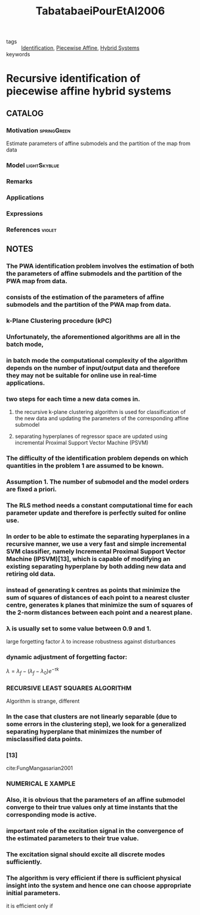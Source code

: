 :PROPERTIES:
:ID:       3006e8c7-6a2b-4fd7-a93f-076a66e80b95
:ROAM_REFS: cite:TabatabaeiPourEtAl2006
:END:
#+TITLE: TabatabaeiPourEtAl2006
#+filetags: reading article

- tags :: [[id:265d4605-0b90-4f6a-b495-304f2eb038f4][Identification]], [[id:e10aedf9-7688-416f-8fed-446bc658eb85][Piecewise Affine]], [[id:c7730082-bed6-4140-b921-b464f9b697c6][Hybrid Systems]]
- keywords ::


* Recursive identification of piecewise affine hybrid systems
  :PROPERTIES:
  :Custom_ID: TabatabaeiPourEtAl2006
  :URL:
  :AUTHOR: Tabatabaei-Pour, M., Gholami, M., Shaker, H., & Moshiri, B.
  :NOTER_DOCUMENT: ../../docsThese/bibliography/TabatabaeiPourEtAl2006.pdf
  :NOTER_PAGE:
  :END:

** CATALOG

*** Motivation :springGreen:
Estimate parameters of affine submodels and the partition of the map from data
*** Model :lightSkyblue:
*** Remarks
*** Applications
*** Expressions
*** References :violet:

** NOTES

*** The PWA identification problem involves the estimation of both the parameters of affine submodels and the partition of the PWA map from data.
:PROPERTIES:
:NOTER_PAGE: [[pdf:~/docsThese/bibliography/TabatabaeiPourEtAl2006.pdf::1++0.00;;annot-1-0]]
:ID:       ../../docsThese/bibliography/TabatabaeiPourEtAl2006.pdf-annot-1-0
:END:

*** consists of the estimation of the parameters of affine submodels and the partition of the PWA map from data.
:PROPERTIES:
:NOTER_PAGE: [[pdf:~/docsThese/bibliography/TabatabaeiPourEtAl2006.pdf::1++8.00;;annot-1-1]]
:ID:       ../../docsThese/bibliography/TabatabaeiPourEtAl2006.pdf-annot-1-1
:END:

*** k-Plane Clustering procedure (kPC)
:PROPERTIES:
:NOTER_PAGE: [[pdf:~/docsThese/bibliography/TabatabaeiPourEtAl2006.pdf::1++8.99;;annot-1-7]]
:ID:       ../../docsThese/bibliography/TabatabaeiPourEtAl2006.pdf-annot-1-7
:END:


*** Unfortunately, the aforementioned algorithms are all in the batch mode,
:PROPERTIES:
:NOTER_PAGE: [[pdf:~/docsThese/bibliography/TabatabaeiPourEtAl2006.pdf::1++9.00;;annot-1-2]]
:ID:       ../../docsThese/bibliography/TabatabaeiPourEtAl2006.pdf-annot-1-2
:END:

*** in batch mode the computational complexity of the algorithm depends on the number of input/output data and therefore they may not be suitable for online use in real-time applications.
:PROPERTIES:
:NOTER_PAGE: [[pdf:~/docsThese/bibliography/TabatabaeiPourEtAl2006.pdf::1++3.52;;annot-1-3]]
:ID:       ../../docsThese/bibliography/TabatabaeiPourEtAl2006.pdf-annot-1-3
:END:

*** two steps for each time a new data comes in.
:PROPERTIES:
:NOTER_PAGE: [[pdf:~/docsThese/bibliography/TabatabaeiPourEtAl2006.pdf::1++3.52;;annot-1-4]]
:ID:       ../../docsThese/bibliography/TabatabaeiPourEtAl2006.pdf-annot-1-4
:END:

**** the recursive k-plane clustering algorithm is used for classification of the new data and updating the parameters of the corresponding affine submodel
:PROPERTIES:
:NOTER_PAGE: [[pdf:~/docsThese/bibliography/TabatabaeiPourEtAl2006.pdf::1++3.52;;annot-1-5]]
:ID:       ../../docsThese/bibliography/TabatabaeiPourEtAl2006.pdf-annot-1-5
:END:

**** separating hyperplanes of regressor space are updated using incremental Proximal Support Vector Machine (PSVM)
:PROPERTIES:
:NOTER_PAGE: [[pdf:~/docsThese/bibliography/TabatabaeiPourEtAl2006.pdf::1++3.52;;annot-1-6]]
:ID:       ../../docsThese/bibliography/TabatabaeiPourEtAl2006.pdf-annot-1-6
:END:

*** The difficulty of the identification problem depends on which quantities in the problem 1 are assumed to be known.
:PROPERTIES:
:NOTER_PAGE: [[pdf:~/docsThese/bibliography/TabatabaeiPourEtAl2006.pdf::2++2.82;;annot-2-0]]
:ID:       ../../docsThese/bibliography/TabatabaeiPourEtAl2006.pdf-annot-2-0
:END:

*** Assumption 1. The number of submodel and the model orders are fixed a priori.
:PROPERTIES:
:NOTER_PAGE: [[pdf:~/docsThese/bibliography/TabatabaeiPourEtAl2006.pdf::2++2.82;;annot-2-1]]
:ID:       ../../docsThese/bibliography/TabatabaeiPourEtAl2006.pdf-annot-2-1
:END:

*** The RLS method needs a constant computational time for each parameter update and therefore is perfectly suited for online use.
:PROPERTIES:
:NOTER_PAGE: [[pdf:~/docsThese/bibliography/TabatabaeiPourEtAl2006.pdf::2++0.00;;annot-2-2]]
:ID:       ../../docsThese/bibliography/TabatabaeiPourEtAl2006.pdf-annot-2-2
:END:

*** In order to be able to estimate the separating hyperplanes in a recursive manner, we use a very fast and simple incremental SVM classifier, namely Incremental Proximal Support Vector Machine (IPSVM)[13], which is capable of modifying an existing separating hyperplane by both adding new data and retiring old data.
:PROPERTIES:
:NOTER_PAGE: [[pdf:~/docsThese/bibliography/TabatabaeiPourEtAl2006.pdf::2++1.25;;annot-2-3]]
:ID:       ../../docsThese/bibliography/TabatabaeiPourEtAl2006.pdf-annot-2-3
:END:

*** instead of generating k centres as points that minimize the sum of squares of distances of each point to a nearest cluster centre, generates k planes that minimize the sum of squares of the 2-norm distances between each point and a nearest plane.
:PROPERTIES:
:NOTER_PAGE: [[pdf:~/docsThese/bibliography/TabatabaeiPourEtAl2006.pdf::2++7.26;;annot-2-4]]
:ID:       ../../docsThese/bibliography/TabatabaeiPourEtAl2006.pdf-annot-2-4
:END:


*** λ is usually set to some value between 0.9 and 1.
:PROPERTIES:
:NOTER_PAGE: [[pdf:~/docsThese/bibliography/TabatabaeiPourEtAl2006.pdf::3++0.00;;annot-3-0]]
:ID:       ../../docsThese/bibliography/TabatabaeiPourEtAl2006.pdf-annot-3-0
:END:

large forgetting factor $\lambda$ to increase robustness against disturbances

*** dynamic adjustment of forgetting factor:
:PROPERTIES:
:NOTER_PAGE: [[pdf:~/docsThese/bibliography/TabatabaeiPourEtAl2006.pdf::3++0.00;;annot-3-1]]
:ID:       ../../docsThese/bibliography/TabatabaeiPourEtAl2006.pdf-annot-3-1
:END:
$\lambda=\lambda_f-(\lambda_f-\lambda_0)e^{-\tau k}$

*** RECURSIVE LEAST SQUARES ALGORITHM
:PROPERTIES:
:NOTER_PAGE: [[pdf:~/docsThese/bibliography/TabatabaeiPourEtAl2006.pdf::3++2.88;;annot-3-3]]
:ID:       ../../docsThese/bibliography/TabatabaeiPourEtAl2006.pdf-annot-3-3
:END:
Algorithm is strange, different

*** In the case that clusters are not linearly separable (due to some errors in the clustering step), we look for a generalized separating hyperplane that minimizes the number of misclassified data points.
:PROPERTIES:
:NOTER_PAGE: [[pdf:~/docsThese/bibliography/TabatabaeiPourEtAl2006.pdf::3++5.62;;annot-3-2]]
:ID:       ../../docsThese/bibliography/TabatabaeiPourEtAl2006.pdf-annot-3-2
:END:

*** [13]
:PROPERTIES:
:NOTER_PAGE: [[pdf:~/docsThese/bibliography/TabatabaeiPourEtAl2006.pdf::4++0.00;;annot-4-1]]
:ID:       ../../docsThese/bibliography/TabatabaeiPourEtAl2006.pdf-annot-4-1
:END:
cite:FungMangasarian2001

*** NUMERICAL E XAMPLE
:PROPERTIES:
:NOTER_PAGE: [[pdf:~/docsThese/bibliography/TabatabaeiPourEtAl2006.pdf::4++4.37;;annot-4-0]]
:ID:       ../../docsThese/bibliography/TabatabaeiPourEtAl2006.pdf-annot-4-0
:END:

*** Also, it is obvious that the parameters of an affine submodel converge to their true values only at time instants that the corresponding mode is active.
:PROPERTIES:
:NOTER_PAGE: [[pdf:~/docsThese/bibliography/TabatabaeiPourEtAl2006.pdf::5++6.25;;annot-5-0]]
:ID:       ../../docsThese/bibliography/TabatabaeiPourEtAl2006.pdf-annot-5-0
:END:

*** important role of the excitation signal in the convergence of the estimated parameters to their true value.
:PROPERTIES:
:NOTER_PAGE: [[pdf:~/docsThese/bibliography/TabatabaeiPourEtAl2006.pdf::5++6.25;;annot-5-1]]
:ID:       ../../docsThese/bibliography/TabatabaeiPourEtAl2006.pdf-annot-5-1
:END:

*** The excitation signal should excite all discrete modes sufficiently.
:PROPERTIES:
:NOTER_PAGE: [[pdf:~/docsThese/bibliography/TabatabaeiPourEtAl2006.pdf::5++6.25;;annot-5-2]]
:ID:       ../../docsThese/bibliography/TabatabaeiPourEtAl2006.pdf-annot-5-2
:END:

*** The algorithm is very efficient if there is sufficient physical insight into the system and hence one can choose appropriate initial parameters.
:PROPERTIES:
:NOTER_PAGE: [[pdf:~/docsThese/bibliography/TabatabaeiPourEtAl2006.pdf::5++6.25;;annot-5-3]]
:ID:       ../../docsThese/bibliography/TabatabaeiPourEtAl2006.pdf-annot-5-3
:END:
it is efficient only if
